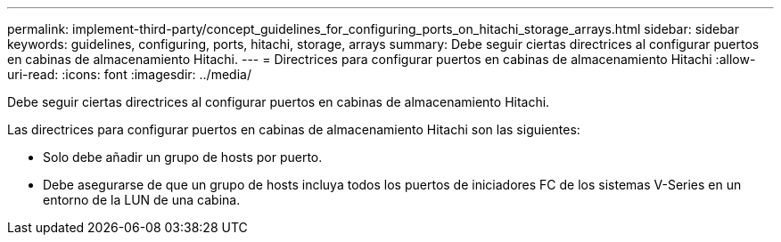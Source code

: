 ---
permalink: implement-third-party/concept_guidelines_for_configuring_ports_on_hitachi_storage_arrays.html 
sidebar: sidebar 
keywords: guidelines, configuring, ports, hitachi, storage, arrays 
summary: Debe seguir ciertas directrices al configurar puertos en cabinas de almacenamiento Hitachi. 
---
= Directrices para configurar puertos en cabinas de almacenamiento Hitachi
:allow-uri-read: 
:icons: font
:imagesdir: ../media/


[role="lead"]
Debe seguir ciertas directrices al configurar puertos en cabinas de almacenamiento Hitachi.

Las directrices para configurar puertos en cabinas de almacenamiento Hitachi son las siguientes:

* Solo debe añadir un grupo de hosts por puerto.
* Debe asegurarse de que un grupo de hosts incluya todos los puertos de iniciadores FC de los sistemas V-Series en un entorno de la LUN de una cabina.

